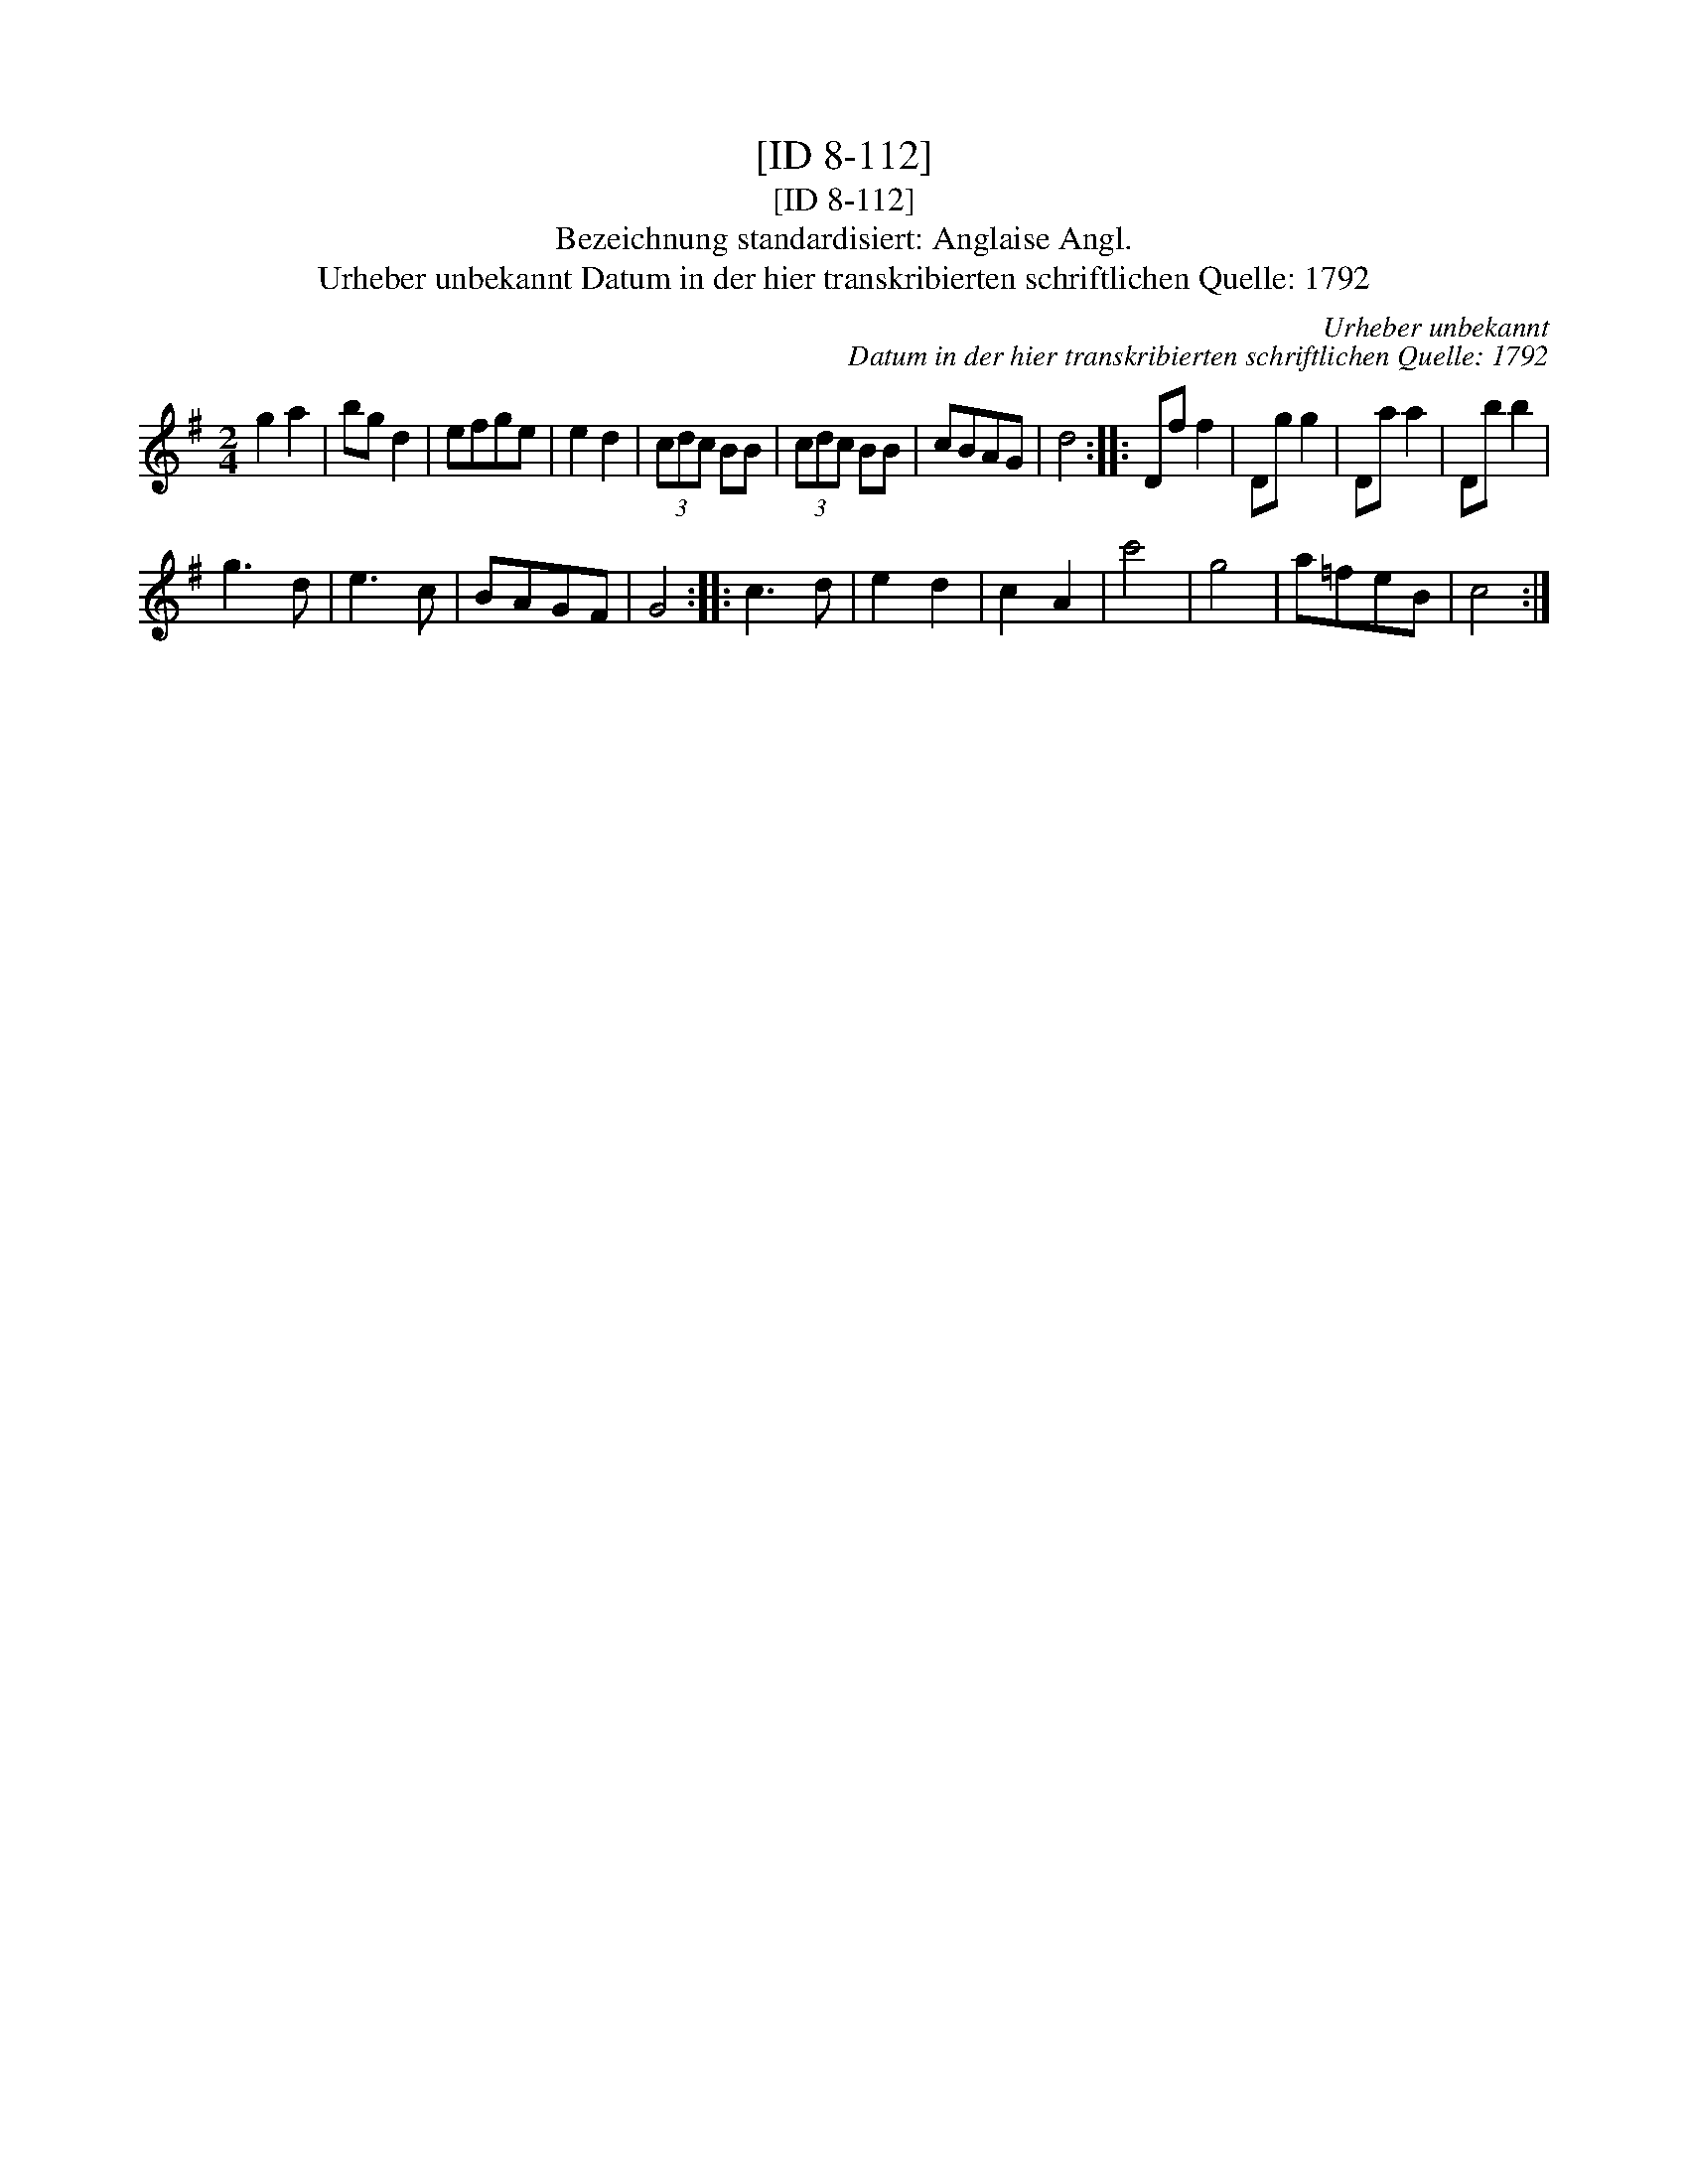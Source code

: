 X:1
T:[ID 8-112]
T:[ID 8-112]
T:Bezeichnung standardisiert: Anglaise Angl.
T:Urheber unbekannt Datum in der hier transkribierten schriftlichen Quelle: 1792
C:Urheber unbekannt
C:Datum in der hier transkribierten schriftlichen Quelle: 1792
L:1/8
M:2/4
K:G
V:1 treble 
V:1
 g2 a2 | bg d2 | efge | e2 d2 | (3cdc BB | (3cdc BB | cBAG | d4 :: Df f2 | Dg g2 | Da a2 | Db b2 | %12
 g3 d | e3 c | BAGF | G4 :: c3 d | e2 d2 | c2 A2 | c'4 | g4 | a=feB | c4 :| %23

